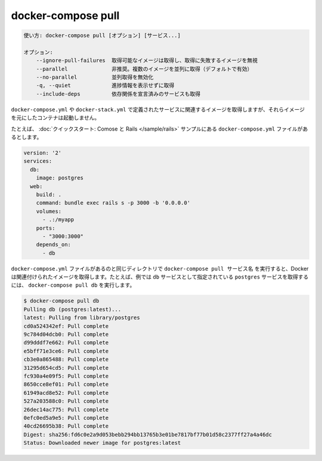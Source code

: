 .. -*- coding: utf-8 -*-
.. URL: https://docs.docker.com/compose/reference/pull/
.. SOURCE: https://github.com/docker/compose/blob/master/docs/reference/pull.md
   doc version: 1.11
      https://github.com/docker/compose/commits/master/docs/reference/pull.md
   doc version: 20.10
      https://github.com/docker/docker.github.io/blob/master/compose/reference/pull.md
.. check date: 2022/04/09
.. Commits on Jan 28, 2022 b6b19516d0feacd798b485615ebfee410d9b6f86
.. -------------------------------------------------------------------

.. docker-compose pull
.. _docker-compose-pull:

=======================================
docker-compose pull
=======================================

.. code-block:: bash

   使い方: docker-compose pull [オプション] [サービス...]
   
   オプション:
       --ignore-pull-failures  取得可能なイメージは取得し、取得に失敗するイメージを無視
       --parallel              非推奨。複数のイメージを並列に取得（デフォルトで有効）
       --no-parallel           並列取得を無効化
       -q, --quiet             進捗情報を表示せずに取得
       --include-deps          依存関係を宣言済みのサービスも取得

.. Pulls an image associated with a service defined in a docker-compose.yml or docker-stack.yml file, but does not start containers based on those images.

``docker-compose.yml`` や ``docker-stack.yml`` で定義されたサービスに関連するイメージを取得しますが、それらイメージを元にしたコンテナは起動しません。

.. For example, suppose you have this docker-compose.yml file from the Quickstart: Compose and Rails sample.

たとえば、 :doc:`クイックスタート: Comose と Rails </sample/rails>` サンプルにある ``docker-compose.yml`` ファイルがあるとします。

.. code-block:: yaml

   version: '2'
   services:
     db:
       image: postgres
     web:
       build: .
       command: bundle exec rails s -p 3000 -b '0.0.0.0'
       volumes:
         - .:/myapp
       ports:
         - "3000:3000"
       depends_on:
         - db

.. If you run docker-compose pull ServiceName in the same directory as the docker-compose.yml file that defines the service, Docker pulls the associated image. For example, to call the postgres image configured as the db service in our example, you would run docker-compose pull db.

``docker-compose.yml`` ファイルがあるのと同じディレクトリで ``docker-compose pull サービス名`` を実行すると、Docker は関連付けられたイメージを取得します。たとえば、例では ``db`` サービスとして指定されている ``postgres`` サービスを取得するには、 ``docker-compose pull db`` を実行します。

.. code-block:: bash

   $ docker-compose pull db
   Pulling db (postgres:latest)...
   latest: Pulling from library/postgres
   cd0a524342ef: Pull complete
   9c784d04dcb0: Pull complete
   d99dddf7e662: Pull complete
   e5bff71e3ce6: Pull complete
   cb3e0a865488: Pull complete
   31295d654cd5: Pull complete
   fc930a4e09f5: Pull complete
   8650cce8ef01: Pull complete
   61949acd8e52: Pull complete
   527a203588c0: Pull complete
   26dec14ac775: Pull complete
   0efc0ed5a9e5: Pull complete
   40cd26695b38: Pull complete
   Digest: sha256:fd6c0e2a9d053bebb294bb13765b3e01be7817bf77b01d58c2377ff27a4a46dc
   Status: Downloaded newer image for postgres:latest

.. seealso:: 

   docker-compose pull
      https://docs.docker.com/compose/reference/pull/

